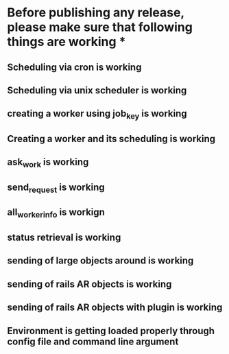 * Before publishing any release, please make sure that following things are working *
** Scheduling via cron is working
** Scheduling via unix scheduler is working
** creating a worker using job_key is working
** Creating a worker and its scheduling is working
** ask_work is working
** send_request is working
** all_worker_info is workign
** status retrieval is working
** sending of large objects around is working
** sending of rails AR objects is working
** sending of rails AR objects with plugin is working
** Environment is getting loaded properly through config file and command line argument




